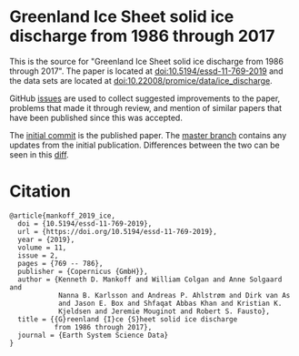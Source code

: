 
* Greenland Ice Sheet solid ice discharge from 1986 through 2017

This is the source for "Greenland Ice Sheet solid ice discharge from 1986 through 2017". The paper is located at [[http://dx.doi.org/10.5194/essd-11-769-2019][doi:10.5194/essd-11-769-2019]] and the data sets are located at [[http://dx.doi.org/10.22008/promice/data/ice_discharge][doi:10.22008/promice/data/ice_discharge]].

GitHub [[https://github.com/mankoff/ice_discharge/issues?utf8=%E2%9C%93&q=is%3Aissue][issues]] are used to collect suggested improvements to the paper, problems that made it through review, and mention of similar papers that have been published since this was accepted.

The [[https://github.com/mankoff/ice_discharge/tree/10.5194/essd-11-769-2019][initial commit]] is the published paper. The [[https://github.com/mankoff/ice_discharge/tree/master][master branch]] contains any updates from the initial publication. Differences between the two can be seen in this [[https://github.com/mankoff/ice_discharge/compare/10.5194/essd-11-769-2019...master][diff]].

* Citation

#+BEGIN_EXAMPLE
@article{mankoff_2019_ice,
  doi = {10.5194/essd-11-769-2019},
  url = {https://doi.org/10.5194/essd-11-769-2019},
  year = {2019},
  volume = 11,
  issue = 2,
  pages = {769 -- 786},
  publisher = {Copernicus {GmbH}},
  author = {Kenneth D. Mankoff and William Colgan and Anne Solgaard and 
            Nanna B. Karlsson and Andreas P. Ahlstrøm and Dirk van As 
            and Jason E. Box and Shfaqat Abbas Khan and Kristian K. 
            Kjeldsen and Jeremie Mouginot and Robert S. Fausto},
  title = {{G}reenland {I}ce {S}heet solid ice discharge 
           from 1986 through 2017},
  journal = {Earth System Science Data}
}
#+END_EXAMPLE

